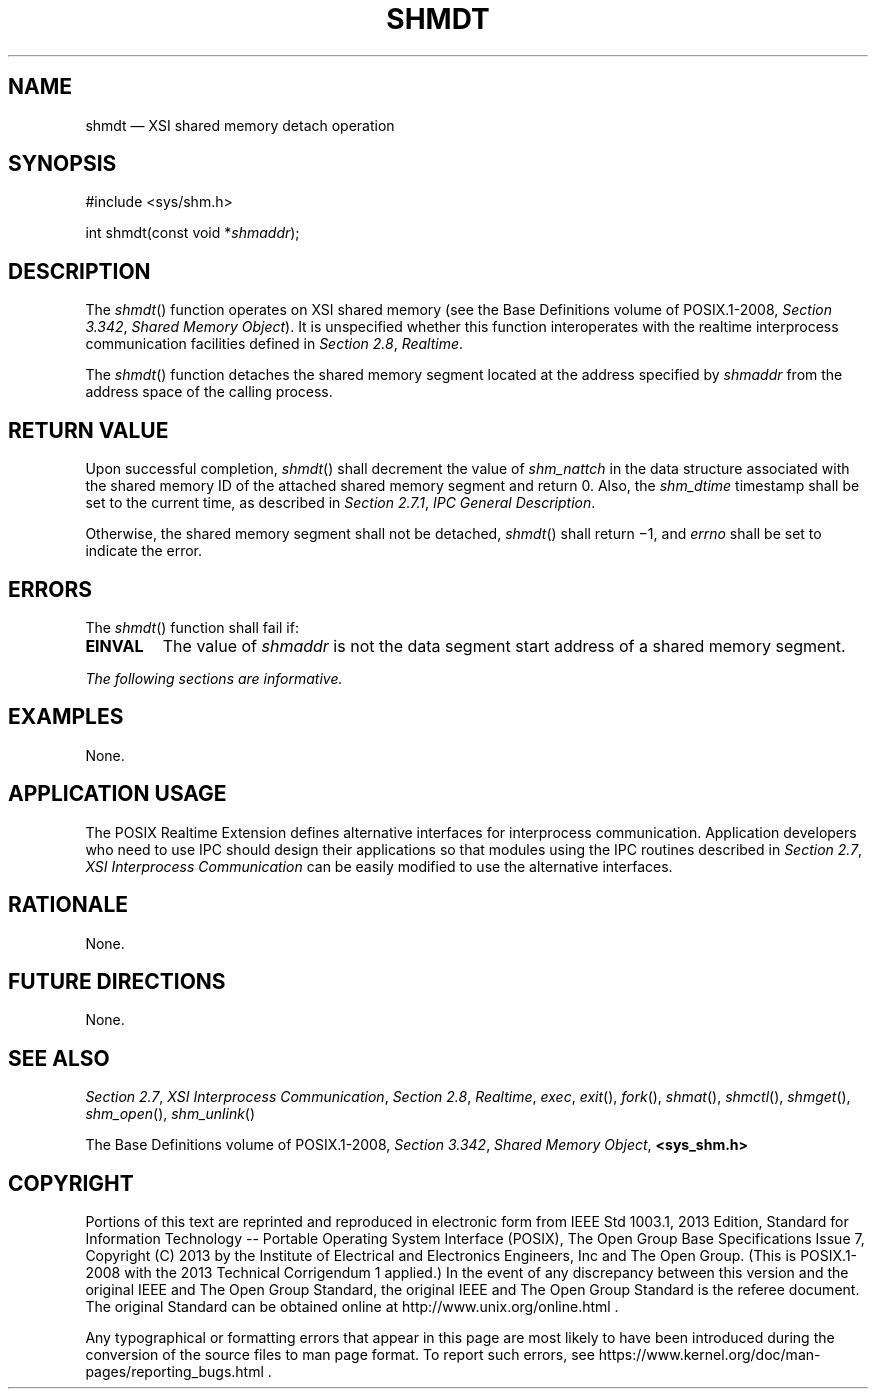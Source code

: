 '\" et
.TH SHMDT "3" 2013 "IEEE/The Open Group" "POSIX Programmer's Manual"

.SH NAME
shmdt
\(em XSI shared memory detach operation
.SH SYNOPSIS
.LP
.nf
#include <sys/shm.h>
.P
int shmdt(const void *\fIshmaddr\fP);
.fi
.SH DESCRIPTION
The
\fIshmdt\fR()
function operates on XSI shared memory (see the Base Definitions volume of POSIX.1\(hy2008,
.IR "Section 3.342" ", " "Shared Memory Object").
It is unspecified whether this function interoperates with the
realtime interprocess communication facilities defined in
.IR "Section 2.8" ", " "Realtime".
.P
The
\fIshmdt\fR()
function detaches the shared memory segment located at the address
specified by
.IR shmaddr
from the address space of the calling process.
.SH "RETURN VALUE"
Upon successful completion,
\fIshmdt\fR()
shall decrement the value of
.IR shm_nattch
in the data structure associated with the shared memory ID of the
attached shared memory segment and return 0. Also, the
.IR shm_dtime
timestamp shall be set to the current time, as described in
.IR "Section 2.7.1" ", " "IPC General Description".
.P
Otherwise, the shared memory segment shall not be detached,
\fIshmdt\fR()
shall return \(mi1, and
.IR errno
shall be set to indicate the error.
.SH ERRORS
The
\fIshmdt\fR()
function shall fail if:
.TP
.BR EINVAL
The value of
.IR shmaddr
is not the data segment start address of a shared memory segment.
.LP
.IR "The following sections are informative."
.SH EXAMPLES
None.
.SH "APPLICATION USAGE"
The POSIX Realtime Extension defines alternative interfaces for interprocess
communication. Application developers who need to use IPC should
design their applications so that modules using the IPC routines
described in
.IR "Section 2.7" ", " "XSI Interprocess Communication"
can be easily modified to use the alternative interfaces.
.SH RATIONALE
None.
.SH "FUTURE DIRECTIONS"
None.
.SH "SEE ALSO"
.IR "Section 2.7" ", " "XSI Interprocess Communication",
.IR "Section 2.8" ", " "Realtime",
.IR "\fIexec\fR\^",
.IR "\fIexit\fR\^(\|)",
.IR "\fIfork\fR\^(\|)",
.IR "\fIshmat\fR\^(\|)",
.IR "\fIshmctl\fR\^(\|)",
.IR "\fIshmget\fR\^(\|)",
.IR "\fIshm_open\fR\^(\|)",
.IR "\fIshm_unlink\fR\^(\|)"
.P
The Base Definitions volume of POSIX.1\(hy2008,
.IR "Section 3.342" ", " "Shared Memory Object",
.IR "\fB<sys_shm.h>\fP"
.SH COPYRIGHT
Portions of this text are reprinted and reproduced in electronic form
from IEEE Std 1003.1, 2013 Edition, Standard for Information Technology
-- Portable Operating System Interface (POSIX), The Open Group Base
Specifications Issue 7, Copyright (C) 2013 by the Institute of
Electrical and Electronics Engineers, Inc and The Open Group.
(This is POSIX.1-2008 with the 2013 Technical Corrigendum 1 applied.) In the
event of any discrepancy between this version and the original IEEE and
The Open Group Standard, the original IEEE and The Open Group Standard
is the referee document. The original Standard can be obtained online at
http://www.unix.org/online.html .

Any typographical or formatting errors that appear
in this page are most likely
to have been introduced during the conversion of the source files to
man page format. To report such errors, see
https://www.kernel.org/doc/man-pages/reporting_bugs.html .
